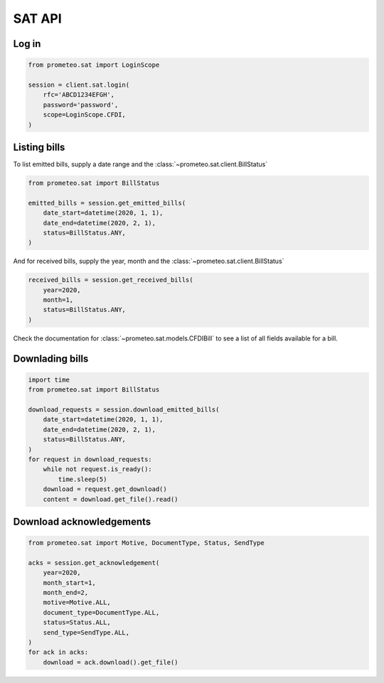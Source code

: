 SAT API
=======

Log in
------

.. code-block:: python

   from prometeo.sat import LoginScope

   session = client.sat.login(
       rfc='ABCD1234EFGH',
       password='password',
       scope=LoginScope.CFDI,
   )


Listing bills
-------------

To list emitted bills, supply a date range and the :class:`~prometeo.sat.client.BillStatus`

.. code-block:: python

    from prometeo.sat import BillStatus

    emitted_bills = session.get_emitted_bills(
        date_start=datetime(2020, 1, 1),
        date_end=datetime(2020, 2, 1),
        status=BillStatus.ANY,
    )


And for received bills, supply the year, month and the :class:`~prometeo.sat.client.BillStatus`

.. code-block:: python

    received_bills = session.get_received_bills(
        year=2020,
        month=1,
        status=BillStatus.ANY,
    )

Check the documentation for :class:`~prometeo.sat.models.CFDIBill` to see a list of all fields available for a bill.

Downlading bills
----------------

.. code-block:: python

   import time
   from prometeo.sat import BillStatus

   download_requests = session.download_emitted_bills(
       date_start=datetime(2020, 1, 1),
       date_end=datetime(2020, 2, 1),
       status=BillStatus.ANY,
   )
   for request in download_requests:
       while not request.is_ready():
           time.sleep(5)
       download = request.get_download()
       content = download.get_file().read()


Download acknowledgements
-------------------------

.. code-block:: python

   from prometeo.sat import Motive, DocumentType, Status, SendType

   acks = session.get_acknowledgement(
       year=2020,
       month_start=1,
       month_end=2,
       motive=Motive.ALL,
       document_type=DocumentType.ALL,
       status=Status.ALL,
       send_type=SendType.ALL,
   )
   for ack in acks:
       download = ack.download().get_file()
